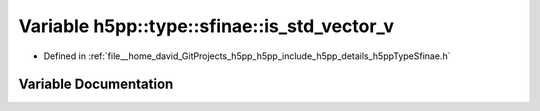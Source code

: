 .. _exhale_variable_namespaceh5pp_1_1type_1_1sfinae_1a29b2ac48384daefcaccb968a72f10054:

Variable h5pp::type::sfinae::is_std_vector_v
============================================

- Defined in :ref:`file__home_david_GitProjects_h5pp_h5pp_include_h5pp_details_h5ppTypeSfinae.h`


Variable Documentation
----------------------


.. doxygenvariable:: h5pp::type::sfinae::is_std_vector_v
